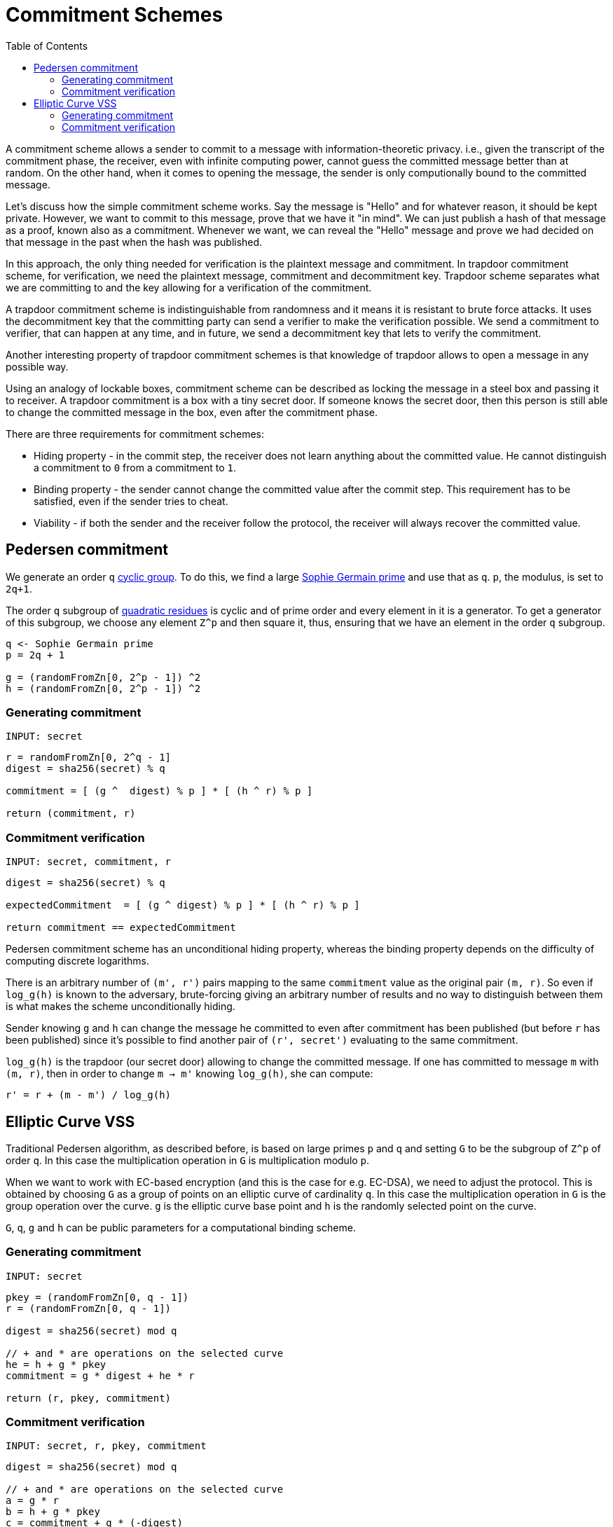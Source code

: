 :toc: macro

= Commitment Schemes

toc::[]

A commitment scheme allows a sender to commit to a message with 
information-theoretic privacy. i.e., given the transcript of the commitment
phase, the receiver, even with infinite computing power, cannot guess the 
committed message better than at random. On the other hand, when it comes to
opening the message, the sender is only computionally bound to the committed
message. 

Let's discuss how the simple commitment scheme works. Say the message is "Hello" 
and for whatever reason, it should be kept private. However, we want to commit
to this message, prove that we have it "in mind". We can just publish a hash of 
that message as a proof, known also as a commitment. Whenever we want, we can 
reveal the "Hello" message and prove we had decided on that message in the past 
when the hash was published. 

In this approach, the only thing needed for verification is the plaintext message
and commitment. In trapdoor commitment scheme, for verification, we need the 
plaintext message, commitment and decommitment key. Trapdoor scheme separates 
what we are committing to and the key allowing for a verification of the commitment.

A trapdoor commitment scheme is indistinguishable from randomness and it means 
it is resistant to brute force attacks. It uses the decommitment key that the 
committing party can send a verifier to make the verification possible.
We send a commitment to verifier, that can happen at any time, and in future, 
we send a decommitment key that lets to verify the commitment. 

Another interesting property of trapdoor commitment schemes is that knowledge of 
trapdoor allows to open a message in any possible way. 

Using an analogy of lockable boxes, commitment scheme can be described as 
locking the message in a steel box and passing it to receiver. A trapdoor 
commitment is a box with a tiny secret door. If someone knows the secret door, 
then this person is still able to change the committed message in the box, even 
after the commitment phase. 

There are three requirements for commitment schemes:

* Hiding property - in the commit step, the receiver does not learn anything about the committed value. He cannot distinguish a commitment to `0` from a commitment to `1`.
* Binding property - the sender cannot change the committed value after the commit step. This requirement has to be satisfied, even if the sender tries to cheat.
* Viability - if both the sender and the receiver follow the protocol, the receiver will always recover the committed value.

== Pedersen commitment

We generate an order `q` https://en.wikipedia.org/wiki/Cyclic_group[cyclic group]. 
To do this, we find a large https://en.wikipedia.org/wiki/Sophie_Germain_prime[Sophie 
Germain prime] and use that as `q`. `p`, the modulus, is set to `2q+1`.

The order `q` subgroup of https://en.wikipedia.org/wiki/Quadratic_residue[quadratic 
residues] is cyclic and of prime order and every element in it is a generator. 
To get a generator of this subgroup, we choose any element `Z^p` and then square it, 
thus, ensuring that we have an element in the order `q` subgroup.

```
q <- Sophie Germain prime
p = 2q + 1

g = (randomFromZn[0, 2^p - 1]) ^2
h = (randomFromZn[0, 2^p - 1]) ^2
```

=== Generating commitment
`INPUT: secret`

```
r = randomFromZn[0, 2^q - 1]
digest = sha256(secret) % q

commitment = [ (g ^  digest) % p ] * [ (h ^ r) % p ]

return (commitment, r)
```

=== Commitment verification
`INPUT: secret, commitment, r`

```
digest = sha256(secret) % q

expectedCommitment  = [ (g ^ digest) % p ] * [ (h ^ r) % p ]

return commitment == expectedCommitment
```

Pedersen commitment scheme has an unconditional hiding property, whereas the 
binding property depends on the difficulty of computing discrete logarithms.

There is an arbitrary number of `(m', r')` pairs mapping to the same `commitment` 
value as the original pair `(m, r)`. So even if `log_g(h)` is known to the
adversary, brute-forcing giving an arbitrary number of results and no way to 
distinguish between them is what makes the scheme unconditionally hiding.

Sender knowing `g` and `h` can change the message he committed to
even after commitment has been published (but before `r` has been published) 
since it's possible to find another pair of `(r', secret')` evaluating to the 
same commitment. 

`log_g(h)` is the trapdoor (our secret door) allowing to change the committed
message. If one has committed to message `m` with `(m, r)`, then in order to 
change `m -> m'` knowing `log_g(h)`, she can compute:
```
r' = r + (m - m') / log_g(h)
```

== Elliptic Curve VSS

Traditional Pedersen algorithm, as described before, is based on large primes 
`p` and `q` and setting `G` to be the subgroup of `Z^p` of order `q`. 
In this case the multiplication operation in `G` is multiplication modulo `p`. 

When we want to work with EC-based encryption (and this is the case for 
e.g. EC-DSA), we need to adjust the protocol. This is obtained by choosing `G` 
as a group of points on an elliptic curve of cardinality `q`. In this case the 
multiplication operation in `G` is the group operation over the curve. 
`g` is the elliptic curve base point and `h` is the randomly selected point on 
the curve.

`G`, `q`, `g` and `h` can be public parameters for a computational binding scheme.

=== Generating commitment
`INPUT: secret`

```
pkey = (randomFromZn[0, q - 1])
r = (randomFromZn[0, q - 1])

digest = sha256(secret) mod q

// + and * are operations on the selected curve
he = h + g * pkey
commitment = g * digest + he * r

return (r, pkey, commitment)
```

=== Commitment verification
`INPUT: secret, r, pkey, commitment`

```
digest = sha256(secret) mod q

// + and * are operations on the selected curve
a = g * r 
b = h + g * pkey 
c = commitment + g * (-digest) 

pairing(a, b) == pairing(g, c)
```


References

* Gennaro R., Goldfeder S., Narayanan A. (2016) Threshold-Optimal DSA/ECDSA 
Signatures and an Application to Bitcoin Wallet Security. In: Manulis M., 
Sadeghi AR., Schneider S. (eds) Applied Cryptography and Network Security. 
ACNS 2016. Lecture Notes in Computer Science, vol 9696. Springer, Cham

* Pedersen T.P. (1992) Non-Interactive and Information-Theoretic Secure 
Verifiable Secret Sharing. In: Feigenbaum J. (eds) Advances in 
Cryptology — CRYPTO ’91. CRYPTO 1991. Lecture Notes in Computer Science, 
vol 576. Springer, Berlin, Heidelberg

* Vitalik Buterin, Exploring Elliptic Curve Pairings 
https://medium.com/@VitalikButerin/exploring-elliptic-curve-pairings-c73c1864e627
